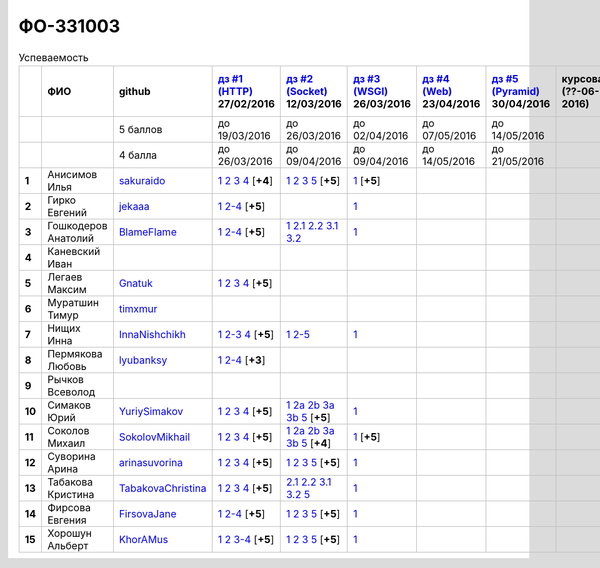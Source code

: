 ФО-331003
=========

.. list-table:: Успеваемость
   :header-rows: 1
   :stub-columns: 1

   * -
     - ФИО
     - github
     - |dz1|_ 27/02/2016
     - |dz2|_ 12/03/2016
     - |dz3|_ 26/03/2016
     - |dz4|_ 23/04/2016
     - |dz5|_ 30/04/2016
     - курсовая (??-06-2016)
     - зачет (??-06-2016)
     - тема курсовой
   * -
     -
     - 5 баллов
     - до 19/03/2016
     - до 26/03/2016
     - до 02/04/2016
     - до 07/05/2016
     - до 14/05/2016
     -
     -
     -
   * -
     -
     - 4 балла
     - до 26/03/2016
     - до 09/04/2016
     - до 09/04/2016
     - до 14/05/2016
     - до 21/05/2016
     -
     -
     -
   * - 1
     - Анисимов Илья
     - sakuraido_
     - `1 <https://github.com/sakuraido/first>`_ `2 <https://gist.github.com/sakuraido/8ac53f242e9859bf9de6>`_ `3 <https://gist.github.com/sakuraido/00b1ce56200e299a85a9>`_ `4 <https://gist.github.com/sakuraido/c3d7f5d2c0cf3b3e0527>`_  [**+4**]
     - `1 <https://github.com/sakuraido/first>`_ `2 <https://gist.github.com/sakuraido/7337357c70297d5a0039>`_ `3 <https://gist.github.com/sakuraido/a0e142e1001a4f99e25a>`_ `5 <https://gist.github.com/sakuraido/bc3e7488242751d279f6>`_ [**+5**]
     - |1.dz3.1|_ [**+5**]
     -
     -
     -
     -
     -
   * - 2
     - Гирко Евгений
     - jekaaa_
     - |2.dz1.1|_ |2.dz1.2-4|_ [**+5**]
     -
     - |2.dz3.1|_
     -
     -
     -
     -
     -
   * - 3
     - Гошкодеров Анатолий
     - BlameFlame_
     - |3.dz1.1|_ |3.dz1.2-4|_ [**+5**]
     - |3.dz2.1|_ |3.dz2.2.1|_ |3.dz2.2.2|_ |3.dz2.3.1|_ |3.dz2.3.2|_
     - |3.dz3.0|_
     -
     -
     -
     -
     -
   * - 4
     - Каневский Иван
     -
     -
     -
     -
     -
     -
     -
     -
     -
   * - 5
     - Легаев Максим
     - Gnatuk_
     - |5.dz1.1|_ |5.dz1.2|_ |5.dz1.3|_ |5.dz1.4|_ [**+5**]
     -
     -
     -
     -
     -
     -
     -
   * - 6
     - Муратшин Тимур
     - timxmur_
     -
     -
     -
     -
     -
     -
     -
     -
   * - 7
     - Нищих Инна
     - InnaNishchikh_
     - |7.dz1.1|_ |7.dz1.2-3|_ |7.dz1.4|_ [**+5**]
     - |7.dz2.1|_ |7.dz2.2-5|_
     - |7.dz3.1|_
     -
     -
     -
     -
     -
   * - 8
     - Пермякова Любовь
     - lyubanksy_
     - |8.dz1.1|_ |8.dz1.2-4|_ [**+3**]
     -
     -
     -
     -
     -
     -
     -
   * - 9
     - Рычков Всеволод
     -
     -
     -
     -
     -
     -
     -
     -
     -
   * - 10
     - Симаков Юрий
     - YuriySimakov_
     - |10.dz1.1|_ |10.dz1.2|_ |10.dz1.3|_ |10.dz1.4|_ [**+5**]
     - |10.dz2.1|_ |10.dz2.2a|_ |10.dz2.2b|_ |10.dz2.3a|_ |10.dz2.3b|_ |10.dz2.5|_ [**+5**]
     - |10.dz3.1|_
     -
     -
     -
     -
     -
   * - 11
     - Соколов Михаил
     - SokolovMikhail_
     - |11.dz1.1|_ |11.dz1.2|_ |11.dz1.3|_ |11.dz1.4|_ [**+5**]
     - |11.dz2.1|_ |11.dz2.2a|_ |11.dz2.2b|_ |11.dz2.3a|_ |11.dz2.3b|_ |11.dz2.5|_ [**+4**]
     - |11.dz3.1|_ [**+5**]
     -
     -
     -
     -
     -
   * - 12
     - Суворина Арина
     - arinasuvorina_
     - |12.dz1.1|_ |12.dz1.2|_ |12.dz1.3|_ |12.dz1.4|_ [**+5**]
     - |12.dz2.1|_ |12.dz2.2|_ |12.dz2.3|_ |12.dz2.5|_ [**+5**]
     - |12.dz3.1|_
     -
     -
     -
     -
     -
   * - 13
     - Табакова Кристина
     - `TabakovaChristina <https://github.com/TabakovaChristina>`_
     - |13.dz1.1|_ |13.dz1.2|_ |13.dz1.3|_ |13.dz1.4|_ [**+5**]
     - |13.dz2.2.1|_ |13.dz2.2.2|_ |13.dz2.3.1|_ |13.dz2.3.2|_ |13.dz2.5|_
     - |13.dz3.1|_
     -
     -
     -
     -
     -
   * - 14
     - Фирсова Евгения
     - `FirsovaJane <https://github.com/FirsovaJane>`_
     - |14.dz1.1|_ |14.dz1.2-4|_ [**+5**]
     - |14.dz2.1|_ |14.dz2.2|_ |14.dz2.3|_ |14.dz2.5|_ [**+5**]
     - |14.dz3.1|_
     -
     -
     -
     -
     -
   * - 15
     - Хорошун Альберт
     - KhorAMus_
     - |15.dz1.1|_ |15.dz1.2|_ |15.dz1.3-4|_ [**+5**]
     - |15.dz2.1|_ |15.dz2.2|_ |15.dz2.3|_ |15.dz2.5|_ [**+5**]
     - |15.dz3.1|_
     -
     -
     -
     -
     -

.. CheckPoints

.. |dz1| replace:: дз #1 (HTTP)
.. |dz2| replace:: дз #2 (Socket)
.. |dz3| replace:: дз #3 (WSGI)
.. |dz4| replace:: дз #4 (Web)
.. |dz5| replace:: дз #5 (Pyramid)
.. _dz1: http://lectureskpd.readthedocs.org/kpd/_checkpoint.html
.. _dz2: http://lecturesnet.readthedocs.org/net/_checkpoint.html
.. _dz3: http://lectures.uralbash.ru/en/latest/5.web.server/_checkpoint.html
.. _dz4: http://lectures.uralbash.ru/en/latest/6.www.sync/2.codding/_checkpoint.html
.. _dz5: http://lectures.uralbash.ru/en/latest/6.www.sync/3.framework/pyramid/_checkpoint.html

.. GitHub

.. _YuriySimakov: https://github.com/YuriySimakov
.. _timxmur: https://github.com/timxmur
.. _KhorAMus: https://github.com/KhorAMus
.. _InnaNishchikh: https://github.com/InnaNishchikh
.. _jekaaa: https://github.com/jekaaa
.. _arinasuvorina: https://github.com/arinasuvorina
.. _SokolovMikhail: https://github.com/SokolovMikhail
.. _Gnatuk: https://github.com/Gnatuk
.. _BlameFlame: https://github.com/BlameFlame
.. _lyubanksy: https://github.com/lyubanksy
.. _sakuraido: https://github.com/sakuraido

.. Домашняя работа #1

.. |2.dz1.1| replace:: 1
.. _2.dz1.1: https://github.com/jekaaa/WEB
.. |2.dz1.2-4| replace:: 2-4
.. _2.dz1.2-4: https://gist.github.com/jekaaa/d80ca8a949cc8322bd47

.. |3.dz1.1| replace:: 1
.. _3.dz1.1: https://github.com/BlameFlame/-1
.. |3.dz1.2-4| replace:: 2-4
.. _3.dz1.2-4: https://gist.github.com/BlameFlame

.. |5.dz1.1| replace:: 1
.. _5.dz1.1: https://github.com/Gnatuk/myproject
.. |5.dz1.2| replace:: 2
.. _5.dz1.2: https://gist.github.com/Gnatuk/92df9e90cf32c265ca7f
.. |5.dz1.3| replace:: 3
.. _5.dz1.3: https://gist.github.com/Gnatuk/385b9c16529d4e3c4b61
.. |5.dz1.4| replace:: 4
.. _5.dz1.4: https://gist.github.com/Gnatuk/ef18615e05fda2c7c3de

.. |7.dz1.1| replace:: 1
.. _7.dz1.1: https://github.com/InnaNishchikh/myproject
.. |7.dz1.2-3| replace:: 2-3
.. _7.dz1.2-3: https://gist.github.com/InnaNishchikh/41d2bb57d5e4955d7427
.. |7.dz1.4| replace:: 4
.. _7.dz1.4: https://gist.github.com/InnaNishchikh/b670fb4959c32c32bb6d

.. |8.dz1.1| replace:: 1
.. _8.dz1.1: https://github.com/lyubanksy/dz1
.. |8.dz1.2-4| replace:: 2-4
.. _8.dz1.2-4: https://gist.github.com/lyubanksy/49de2ba89743f63702d5

.. |10.dz1.1| replace:: 1
.. _10.dz1.1: https://github.com/YuriySimakov/HomeWorks
.. |10.dz1.2| replace:: 2
.. _10.dz1.2: https://gist.github.com/YuriySimakov/af3eb4bb818cdf141e11
.. |10.dz1.3| replace:: 3
.. _10.dz1.3: https://gist.github.com/YuriySimakov/92628b1482de58c0c8b4
.. |10.dz1.4| replace:: 4
.. _10.dz1.4: https://gist.github.com/YuriySimakov/c81091908811a8684035

.. |11.dz1.1| replace:: 1
.. _11.dz1.1: https://github.com/SokolovMikhail/myproject
.. |11.dz1.2| replace:: 2
.. _11.dz1.2: https://gist.github.com/SokolovMikhail/62928547b6c35843b60b
.. |11.dz1.3| replace:: 3
.. _11.dz1.3: https://gist.github.com/SokolovMikhail/085520b940d292327332
.. |11.dz1.4| replace:: 4
.. _11.dz1.4: https://gist.github.com/SokolovMikhail/d4ed15163c3c51bbff05

.. |12.dz1.1| replace:: 1
.. _12.dz1.1: https://github.com/arinasuvorina/myproject
.. |12.dz1.2| replace:: 2
.. _12.dz1.2: https://gist.github.com/arinasuvorina/44f30538b6efa40d63b3
.. |12.dz1.3| replace:: 3
.. _12.dz1.3: https://gist.github.com/arinasuvorina/31346c90880f3340b7d2
.. |12.dz1.4| replace:: 4
.. _12.dz1.4: https://gist.github.com/arinasuvorina/4385550006110bbf834c

.. |13.dz1.1| replace:: 1
.. _13.dz1.1: https://github.com/TabakovaChristina/Homework1.1
.. |13.dz1.2| replace:: 2
.. _13.dz1.2: https://gist.github.com/TabakovaChristina/c7c0f6899cf1d27bfda5
.. |13.dz1.3| replace:: 3
.. _13.dz1.3: https://gist.github.com/TabakovaChristina/b2bc5998e0bcd7f6b65a
.. |13.dz1.4| replace:: 4
.. _13.dz1.4: https://gist.github.com/TabakovaChristina/9750fee453547a4173b8

.. |14.dz1.1| replace:: 1
.. _14.dz1.1: https://github.com/FirsovaJane/myProject.git
.. |14.dz1.2-4| replace:: 2-4
.. _14.dz1.2-4: https://gist.github.com/FirsovaJane/4871a412536cd153301a

.. |15.dz1.2| replace:: 2
.. _15.dz1.2: https://gist.github.com/KhorAMus/afacff7f350e25bebb57
.. |15.dz1.3-4| replace:: 3-4
.. _15.dz1.3-4: https://gist.github.com/KhorAMus/b15f96b784fa4663a3fd
.. |15.dz1.1| replace:: 1
.. _15.dz1.1: https://github.com/KhorAMus/Exercise1-1

.. Домашняя работа #2

.. |3.dz2.1| replace:: 1
.. _3.dz2.1: https://github.com/BlameFlame/myproject
.. |3.dz2.2.1| replace:: 2.1
.. _3.dz2.2.1: https://gist.github.com/BlameFlame/086cd42fef7c111d936cd2b84a13bfcc
.. |3.dz2.2.2| replace:: 2.2
.. _3.dz2.2.2: https://gist.github.com/BlameFlame/6de545a9527ce51120aa888f74bd3c69
.. |3.dz2.3.1| replace:: 3.1
.. _3.dz2.3.1: https://gist.github.com/BlameFlame/2d5bce8dff45b3d7f43089b79f8fc30c
.. |3.dz2.3.2| replace:: 3.2
.. _3.dz2.3.2: https://gist.github.com/BlameFlame/37820c4b3dec438691f2d6a60c9010bf

.. |10.dz2.1| replace:: 1
.. _10.dz2.1: https://github.com/YuriySimakov/HomeWorks
.. |10.dz2.2a| replace:: 2a
.. _10.dz2.2a: https://gist.github.com/YuriySimakov/59c5beef775e0734d6be
.. |10.dz2.2b| replace:: 2b
.. _10.dz2.2b: https://gist.github.com/YuriySimakov/3a12074f2e741d9ce3d4
.. |10.dz2.3a| replace:: 3a
.. _10.dz2.3a: https://gist.github.com/YuriySimakov/b52efb45126eff7c1050
.. |10.dz2.3b| replace:: 3b
.. _10.dz2.3b: https://gist.github.com/YuriySimakov/ed08f48f386c1f5e148c
.. |10.dz2.5| replace:: 5
.. _10.dz2.5: https://gist.github.com/YuriySimakov/4740df761b733eb77d59

.. |11.dz2.1| replace:: 1
.. _11.dz2.1: https://github.com/SokolovMikhail/myproject
.. |11.dz2.2a| replace:: 2a
.. _11.dz2.2a: https://gist.github.com/SokolovMikhail/16d9c80eeabf990fa9bd7dbd78a1c9ea
.. |11.dz2.2b| replace:: 2b
.. _11.dz2.2b: https://gist.github.com/SokolovMikhail/5d12097b5612cc1007e191cb0f33f275
.. |11.dz2.3a| replace:: 3a
.. _11.dz2.3a: https://gist.github.com/SokolovMikhail/4c9b0e7b560cc4b31c934d31c5181408
.. |11.dz2.3b| replace:: 3b
.. _11.dz2.3b: https://gist.github.com/SokolovMikhail/c6681ef1450ca4c2aaa6339731434d15
.. |11.dz2.5| replace:: 5
.. _11.dz2.5: https://gist.github.com/SokolovMikhail/5f6f7579803ff4b18d23a93fbe87a152

.. |12.dz2.1| replace:: 1
.. _12.dz2.1: https://github.com/arinasuvorina/myproject
.. |12.dz2.2| replace:: 2
.. _12.dz2.2: https://gist.github.com/arinasuvorina/9482874583e389830bc7
.. |12.dz2.3| replace:: 3
.. _12.dz2.3: https://gist.github.com/arinasuvorina/4b11711c302e7b3090ea
.. |12.dz2.5| replace:: 5
.. _12.dz2.5: https://gist.github.com/arinasuvorina/ba60a2721253179adebc

.. |13.dz2.2.1| replace:: 2.1
.. _13.dz2.2.1: https://gist.github.com/TabakovaChristina/19becdefc71945a594dc74cea4dfe447
.. |13.dz2.2.2| replace:: 2.2
.. _13.dz2.2.2: https://gist.github.com/TabakovaChristina/4b7761f6367361649c23978941894731
.. |13.dz2.3.1| replace:: 3.1
.. _13.dz2.3.1: https://gist.github.com/TabakovaChristina/bb4c637cf5d31d332355eb0459256b5f
.. |13.dz2.3.2| replace:: 3.2
.. _13.dz2.3.2: https://gist.github.com/TabakovaChristina/072549b9d1dfbd76dde3a941c8efffaa
.. |13.dz2.5| replace:: 5
.. _13.dz2.5: https://gist.github.com/TabakovaChristina/aee72005776aeb90b10970059a35175c

.. |14.dz2.1| replace:: 1
.. _14.dz2.1: https://github.com/FirsovaJane/myProject
.. |14.dz2.2| replace:: 2
.. _14.dz2.2: https://gist.github.com/FirsovaJane/5e037fbac0041ea01a3e
.. |14.dz2.3| replace:: 3
.. _14.dz2.3: https://gist.github.com/FirsovaJane/93aa1cea284628163518
.. |14.dz2.5| replace:: 5
.. _14.dz2.5: https://gist.github.com/FirsovaJane/ee3ae1926b166f13f25d

.. |15.dz2.1| replace:: 1
.. _15.dz2.1: https://github.com/KhorAMus/Exercise1-1/tree/master/myproject
.. |15.dz2.2| replace:: 2
.. _15.dz2.2: https://gist.github.com/KhorAMus/4d8e370d04b78a4e5fbf
.. |15.dz2.3| replace:: 3
.. _15.dz2.3: https://gist.github.com/KhorAMus/d3c13236eea6d530ba80
.. |15.dz2.5| replace:: 5
.. _15.dz2.5: https://gist.github.com/KhorAMus/b1dddc9a7b64faad44e2

.. Домашняя работа #3

.. |3.dz3.0| replace:: 1
.. _3.dz3.0: https://github.com/BlameFlame/myproject/blob/master/WSGI.py

.. |7.dz2.1| replace:: 1
.. _7.dz2.1: https://github.com/InnaNishchikh/myproject/blob/master/2.1.py
.. |7.dz2.2-5| replace:: 2-5
.. _7.dz2.2-5: https://gist.github.com/InnaNishchikh/3a079d6c528e7bc4ebdb2d5bcab0746c

.. Домашняя работа #3

.. |1.dz3.1| replace:: 1
.. _1.dz3.1: https://github.com/sakuraido/first/blob/master/myproject/WSGI.py

.. |2.dz3.1| replace:: 1
.. _2.dz3.1: https://github.com/jekaaa/WEB/blob/master/myproject/wsgiserv.py

.. |7.dz3.1| replace:: 1
.. _7.dz3.1: https://github.com/InnaNishchikh/myproject/blob/master/3.1.py

.. |10.dz3.1| replace:: 1
.. _10.dz3.1: https://github.com/YuriySimakov/HomeWorks/tree/master/myproject

.. |11.dz3.1| replace:: 1
.. _11.dz3.1: https://github.com/SokolovMikhail/myproject

.. |12.dz3.1| replace:: 1
.. _12.dz3.1: https://gist.github.com/arinasuvorina/bd0a96c751b3d58cf7e4833f92552cb6

.. |13.dz3.1| replace:: 1
.. _13.dz3.1: https://github.com/TabakovaChristina/HomeWorkTabakovaChristina2.1

.. |14.dz3.1| replace:: 1
.. _14.dz3.1: https://github.com/FirsovaJane/myProject/blob/master/WSGIMiddleware.py

.. |15.dz3.1| replace:: 1
.. _15.dz3.1: https://github.com/KhorAMus/Exercise1-1/blob/master/myproject/simpleAppAndMiddleware.py

.. Домашняя работа #4

.. Домашняя работа #5


.. Курсовая работа
